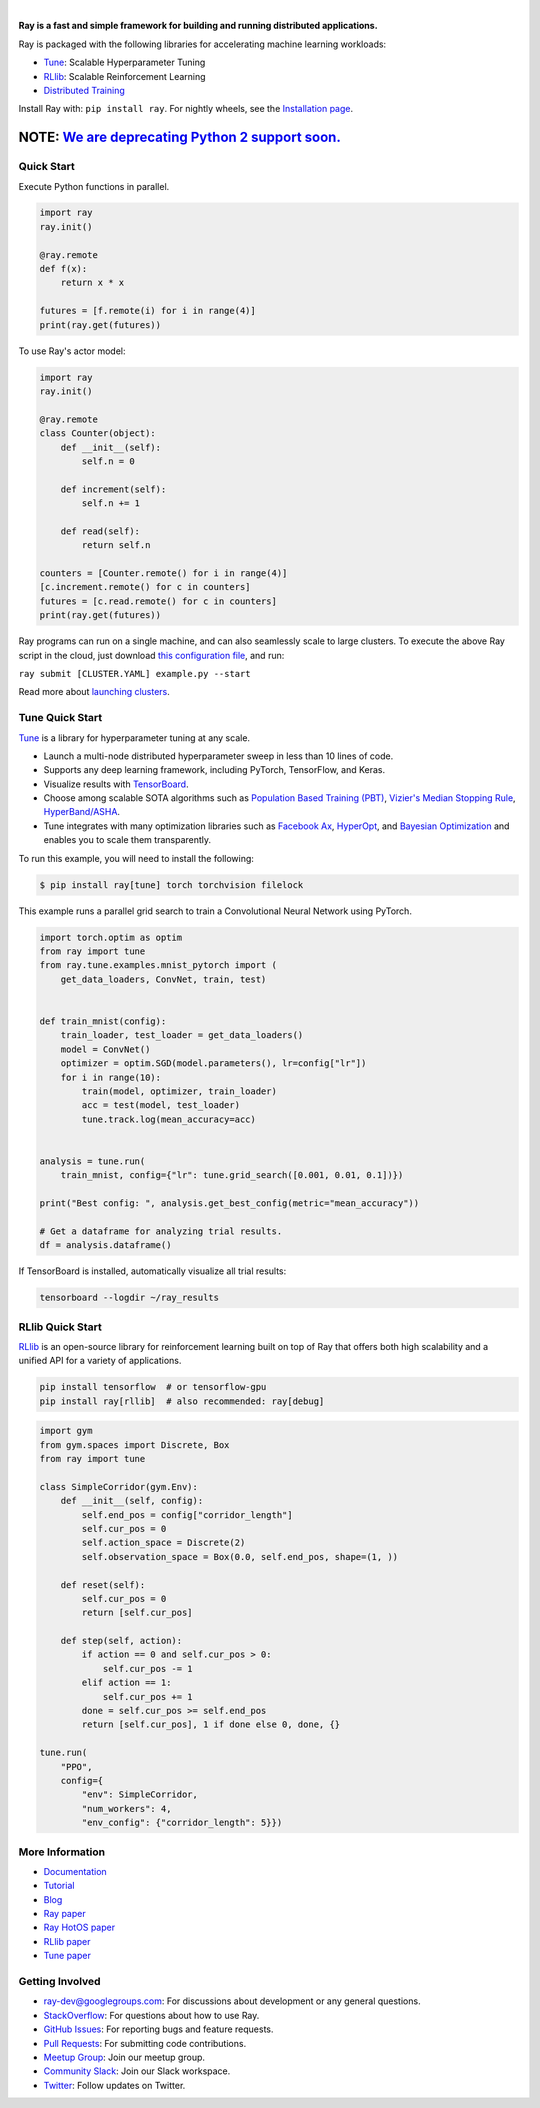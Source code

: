 .. image:: https://github.com/ray-project/ray/raw/master/doc/source/images/ray_header_logo.png

.. image:: https://travis-ci.com/ray-project/ray.svg?branch=master
    :target: https://travis-ci.com/ray-project/ray

.. image:: https://readthedocs.org/projects/ray/badge/?version=latest
    :target: http://ray.readthedocs.io/en/latest/?badge=latest

|


**Ray is a fast and simple framework for building and running distributed applications.**

Ray is packaged with the following libraries for accelerating machine learning workloads:

- `Tune`_: Scalable Hyperparameter Tuning
- `RLlib`_: Scalable Reinforcement Learning
- `Distributed Training <https://ray.readthedocs.io/en/latest/distributed_training.html>`__

Install Ray with: ``pip install ray``. For nightly wheels, see the `Installation page <https://ray.readthedocs.io/en/latest/installation.html>`__.

**NOTE:** `We are deprecating Python 2 support soon.`_
~~~~~~~~~~~~~~~~~~~~~~~~~~~~~~~~~~~~~~~~~~~~~~~~~~~~~~

.. _`We are deprecating Python 2 support soon.`: https://github.com/ray-project/ray/issues/6580

Quick Start
-----------

Execute Python functions in parallel.

.. code-block:: python

    import ray
    ray.init()

    @ray.remote
    def f(x):
        return x * x

    futures = [f.remote(i) for i in range(4)]
    print(ray.get(futures))

To use Ray's actor model:

.. code-block:: python


    import ray
    ray.init()

    @ray.remote
    class Counter(object):
        def __init__(self):
            self.n = 0

        def increment(self):
            self.n += 1

        def read(self):
            return self.n

    counters = [Counter.remote() for i in range(4)]
    [c.increment.remote() for c in counters]
    futures = [c.read.remote() for c in counters]
    print(ray.get(futures))


Ray programs can run on a single machine, and can also seamlessly scale to large clusters. To execute the above Ray script in the cloud, just download `this configuration file <https://github.com/ray-project/ray/blob/master/python/ray/autoscaler/aws/example-full.yaml>`__, and run:

``ray submit [CLUSTER.YAML] example.py --start``

Read more about `launching clusters <https://ray.readthedocs.io/en/latest/autoscaling.html>`_.

Tune Quick Start
----------------

.. image:: https://github.com/ray-project/ray/raw/master/doc/source/images/tune-wide.png

`Tune`_ is a library for hyperparameter tuning at any scale.

- Launch a multi-node distributed hyperparameter sweep in less than 10 lines of code.
- Supports any deep learning framework, including PyTorch, TensorFlow, and Keras.
- Visualize results with `TensorBoard <https://www.tensorflow.org/get_started/summaries_and_tensorboard>`__.
- Choose among scalable SOTA algorithms such as `Population Based Training (PBT)`_, `Vizier's Median Stopping Rule`_, `HyperBand/ASHA`_.
- Tune integrates with many optimization libraries such as `Facebook Ax <http://ax.dev>`_, `HyperOpt <https://github.com/hyperopt/hyperopt>`_, and `Bayesian Optimization <https://github.com/fmfn/BayesianOptimization>`_ and enables you to scale them transparently.

To run this example, you will need to install the following:

.. code-block:: bash

    $ pip install ray[tune] torch torchvision filelock


This example runs a parallel grid search to train a Convolutional Neural Network using PyTorch.

.. code-block:: python


    import torch.optim as optim
    from ray import tune
    from ray.tune.examples.mnist_pytorch import (
        get_data_loaders, ConvNet, train, test)


    def train_mnist(config):
        train_loader, test_loader = get_data_loaders()
        model = ConvNet()
        optimizer = optim.SGD(model.parameters(), lr=config["lr"])
        for i in range(10):
            train(model, optimizer, train_loader)
            acc = test(model, test_loader)
            tune.track.log(mean_accuracy=acc)


    analysis = tune.run(
        train_mnist, config={"lr": tune.grid_search([0.001, 0.01, 0.1])})

    print("Best config: ", analysis.get_best_config(metric="mean_accuracy"))

    # Get a dataframe for analyzing trial results.
    df = analysis.dataframe()

If TensorBoard is installed, automatically visualize all trial results:

.. code-block:: bash

    tensorboard --logdir ~/ray_results

.. _`Tune`: https://ray.readthedocs.io/en/latest/tune.html
.. _`Population Based Training (PBT)`: https://ray.readthedocs.io/en/latest/tune-schedulers.html#population-based-training-pbt
.. _`Vizier's Median Stopping Rule`: https://ray.readthedocs.io/en/latest/tune-schedulers.html#median-stopping-rule
.. _`HyperBand/ASHA`: https://ray.readthedocs.io/en/latest/tune-schedulers.html#asynchronous-hyperband

RLlib Quick Start
-----------------

.. image:: https://github.com/ray-project/ray/raw/master/doc/source/images/rllib-wide.jpg

`RLlib`_ is an open-source library for reinforcement learning built on top of Ray that offers both high scalability and a unified API for a variety of applications.

.. code-block:: bash

  pip install tensorflow  # or tensorflow-gpu
  pip install ray[rllib]  # also recommended: ray[debug]

.. code-block:: python

    import gym
    from gym.spaces import Discrete, Box
    from ray import tune

    class SimpleCorridor(gym.Env):
        def __init__(self, config):
            self.end_pos = config["corridor_length"]
            self.cur_pos = 0
            self.action_space = Discrete(2)
            self.observation_space = Box(0.0, self.end_pos, shape=(1, ))

        def reset(self):
            self.cur_pos = 0
            return [self.cur_pos]

        def step(self, action):
            if action == 0 and self.cur_pos > 0:
                self.cur_pos -= 1
            elif action == 1:
                self.cur_pos += 1
            done = self.cur_pos >= self.end_pos
            return [self.cur_pos], 1 if done else 0, done, {}

    tune.run(
        "PPO",
        config={
            "env": SimpleCorridor,
            "num_workers": 4,
            "env_config": {"corridor_length": 5}})

.. _`RLlib`: https://ray.readthedocs.io/en/latest/rllib.html


More Information
----------------

- `Documentation`_
- `Tutorial`_
- `Blog`_
- `Ray paper`_
- `Ray HotOS paper`_
- `RLlib paper`_
- `Tune paper`_

.. _`Documentation`: http://ray.readthedocs.io/en/latest/index.html
.. _`Tutorial`: https://github.com/ray-project/tutorial
.. _`Blog`: https://ray-project.github.io/
.. _`Ray paper`: https://arxiv.org/abs/1712.05889
.. _`Ray HotOS paper`: https://arxiv.org/abs/1703.03924
.. _`RLlib paper`: https://arxiv.org/abs/1712.09381
.. _`Tune paper`: https://arxiv.org/abs/1807.05118

Getting Involved
----------------

- `ray-dev@googlegroups.com`_: For discussions about development or any general
  questions.
- `StackOverflow`_: For questions about how to use Ray.
- `GitHub Issues`_: For reporting bugs and feature requests.
- `Pull Requests`_: For submitting code contributions.
- `Meetup Group`_: Join our meetup group.
- `Community Slack`_: Join our Slack workspace.
- `Twitter`_: Follow updates on Twitter.

.. _`ray-dev@googlegroups.com`: https://groups.google.com/forum/#!forum/ray-dev
.. _`GitHub Issues`: https://github.com/ray-project/ray/issues
.. _`StackOverflow`: https://stackoverflow.com/questions/tagged/ray
.. _`Pull Requests`: https://github.com/ray-project/ray/pulls
.. _`Meetup Group`: https://www.meetup.com/Bay-Area-Ray-Meetup/
.. _`Community Slack`: https://forms.gle/9TSdDYUgxYs8SA9e8
.. _`Twitter`: https://twitter.com/raydistributed
